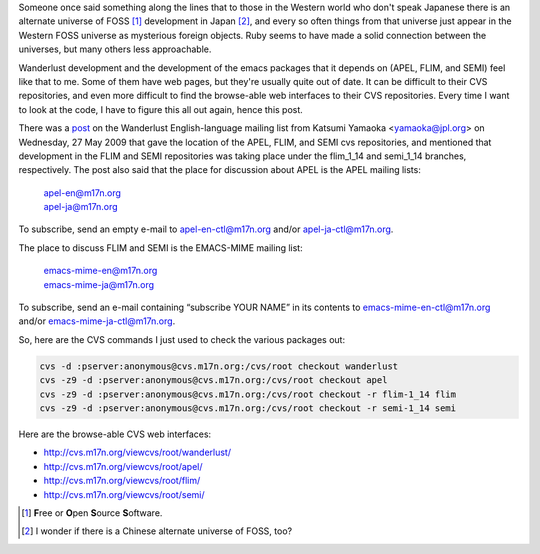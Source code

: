 .. title: Wanderlust, APEL, FLIM, and SEMI development
.. slug: wanderlust-apel-semi-and-flim-development
.. date: 2009-09-02 09:01:26 UTC-05:00
.. tags: e-mail,wanderlust,flim,semi,apel
.. category: computer/emacs
.. link: 
.. description: 
.. type: text


Someone once said something along the lines that to those in the
Western world who don't speak Japanese there is an alternate
universe of FOSS [#foss]_ development in Japan [#china]_, and every so
often things from that universe just appear in the Western FOSS
universe as mysterious foreign objects.  Ruby seems to have made a
solid connection between the universes, but many others less
approachable. 

Wanderlust development and the development of the emacs packages that
it depends on (APEL, FLIM, and SEMI) feel like that to me.  Some of
them have web pages, but they're usually quite out of date.  It can be
difficult to their CVS repositories, and even more difficult to find
the browse-able web interfaces to their CVS repositories.  Every time
I want to look at the code, I have to figure this all out again, hence
this post.

There was a post_ on the Wanderlust English-language mailing list from
Katsumi Yamaoka <yamaoka@jpl.org> on Wednesday, 27 May 2009 that gave
the location of the APEL, FLIM, and SEMI cvs repositories, and
mentioned that development in the FLIM and SEMI repositories was
taking place under the flim_1_14 and semi_1_14 branches, respectively.
The post also said that the place for discussion about APEL is the
APEL mailing lists:

    | apel-en@m17n.org 
    | apel-ja@m17n.org

To subscribe, send an empty e-mail to apel-en-ctl@m17n.org and/or
apel-ja-ctl@m17n.org\ .

The place to discuss FLIM and SEMI is the EMACS-MIME mailing
list:

    | emacs-mime-en@m17n.org 
    | emacs-mime-ja@m17n.org 

To subscribe, send an e-mail containing “subscribe YOUR NAME” in its
contents to emacs-mime-en-ctl@m17n.org and/or
emacs-mime-ja-ctl@m17n.org\ .

So, here are the CVS commands I just used to check the various
packages out:

.. class:: code

::

    cvs -d :pserver:anonymous@cvs.m17n.org:/cvs/root checkout wanderlust
    cvs -z9 -d :pserver:anonymous@cvs.m17n.org:/cvs/root checkout apel
    cvs -z9 -d :pserver:anonymous@cvs.m17n.org:/cvs/root checkout -r flim-1_14 flim
    cvs -z9 -d :pserver:anonymous@cvs.m17n.org:/cvs/root checkout -r semi-1_14 semi

Here are the browse-able CVS web interfaces:

+ http://cvs.m17n.org/viewcvs/root/wanderlust/
+ http://cvs.m17n.org/viewcvs/root/apel/
+ http://cvs.m17n.org/viewcvs/root/flim/
+ http://cvs.m17n.org/viewcvs/root/semi/
     

.. [#foss] **F**\ ree or **O**\ pen **S**\ ource **S**\ oftware.

.. [#china] I wonder if there is a Chinese alternate universe of FOSS,
   too? 

.. _post: http://lists.airs.net/wl-en/archive/200905/msg00099.html
